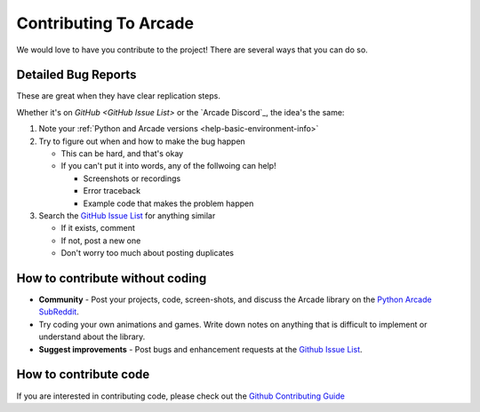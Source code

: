 .. _how-to-contribute:

Contributing To Arcade
======================

We would love to have you contribute to the project! There are several
ways that you can do so.

.. _contributing-bug-reports:

Detailed Bug Reports
--------------------
These are great when they have clear replication steps.

Whether it's on `GitHub <GitHub Issue List>` or the `Arcade Discord`_, the
idea's the same:

#. Note your :ref:`Python and Arcade versions <help-basic-environment-info>`
#. Try to figure out when and how to make the bug happen

   * This can be hard, and that's okay
   * If you can't put it into words, any of the follwoing can help!

     * Screenshots or recordings
     * Error traceback
     * Example code that makes the problem happen

#. Search the `GitHub Issue List`_ for anything similar

   * If it exists, comment
   * If not, post a new one
   * Don't worry too much about posting duplicates

How to contribute without coding
--------------------------------

* **Community** - Post your projects, code, screen-shots, and discuss the Arcade library on the `Python Arcade SubReddit`_.
* Try coding your own animations and games. Write down notes on anything that
  is difficult to implement or understand about the library.
* **Suggest improvements** - Post bugs and enhancement requests at the `Github Issue List`_.

How to contribute code
----------------------

If you are interested in contributing code, please check out the `Github Contributing Guide`_

.. _Python Arcade SubReddit: https://www.reddit.com/r/pythonarcade
.. _Github Issue List: https://github.com/pythonarcade/arcade/issues
.. _Github Contributing Guide: https://github.com/pythonarcade/arcade/blob/development/CONTRIBUTING.md
